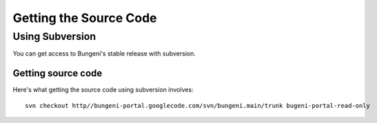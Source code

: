 Getting the Source Code
=======================


Using Subversion
::::::::::::::::


You can get access to Bungeni's stable release with subversion.

Getting source code
-------------------
Here's what getting the source code using subversion involves: ::

    svn checkout http//bungeni-portal.googlecode.com/svn/bungeni.main/trunk bugeni-portal-read-only
